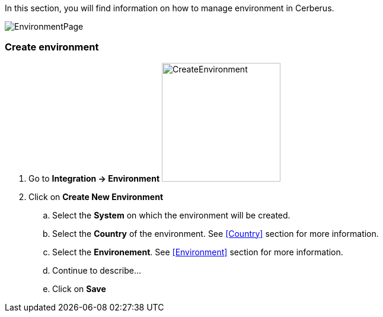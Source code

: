 In this section, you will find information on how to manage environment in Cerberus.

image:environmentpage.png[EnvironmentPage]

=== Create environment 

. Go to *[red]#Integration -> Environment#* image:environmentcreate.png[CreateEnvironment,200,200,float="right",align="center"]
. Click on *[red]#Create New Environment#*
.. Select the *[red]#System#* on which the environment will be created.
.. Select the *[red]#Country#* of the environment. See <<Country>> section for more information.
.. Select the *[red]#Environement#*. See <<Environment>> section for more information.
.. Continue to describe...
.. Click on *[red]#Save#*